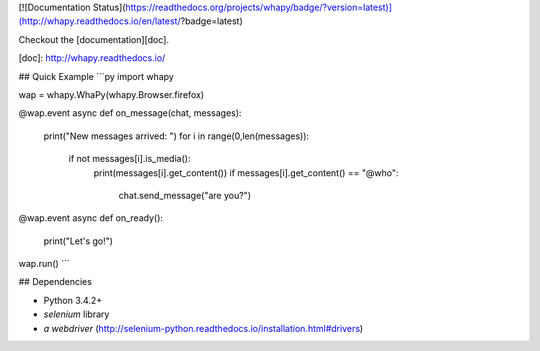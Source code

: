 [![Documentation Status](https://readthedocs.org/projects/whapy/badge/?version=latest)](http://whapy.readthedocs.io/en/latest/?badge=latest)

Checkout the [documentation][doc].

[doc]: http://whapy.readthedocs.io/
    
## Quick Example
```py
import whapy

wap = whapy.WhaPy(whapy.Browser.firefox)

@wap.event
async def on_message(chat, messages):
    print("New messages arrived: ")
    for i in range(0,len(messages)):
        if not messages[i].is_media():
            print(messages[i].get_content())
            if messages[i].get_content() == "@who":
                chat.send_message("are you?")

@wap.event
async def on_ready():
    print("Let's go!")

wap.run()
```

## Dependencies

- Python 3.4.2+
- `selenium` library
- `a webdriver` (http://selenium-python.readthedocs.io/installation.html#drivers)